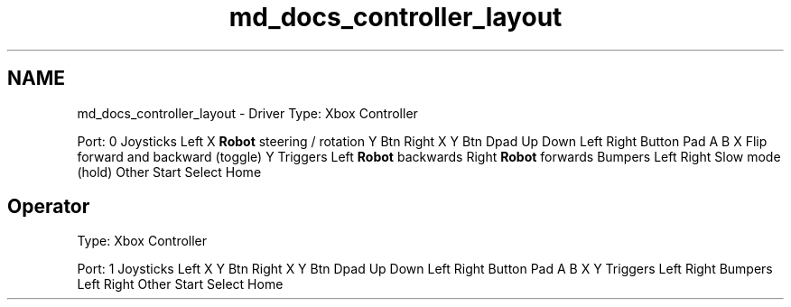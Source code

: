 .TH "md_docs_controller_layout" 3 "Fri Jan 11 2019" "DeepSpace" \" -*- nroff -*-
.ad l
.nh
.SH NAME
md_docs_controller_layout \- Driver 
Type: Xbox Controller
.PP
Port: 0 Joysticks  Left  X  \fBRobot\fP steering / rotation   Y  Btn  Right  X  Y  Btn  Dpad  Up  Down  Left  Right  Button Pad  A  B  X  Flip forward and backward (toggle)   Y  Triggers  Left  \fBRobot\fP backwards   Right  \fBRobot\fP forwards   Bumpers  Left  Right  Slow mode (hold)   Other  Start  Select  Home  
.SH "Operator"
.PP
.PP
Type: Xbox Controller
.PP
Port: 1 Joysticks  Left  X  Y  Btn  Right  X  Y  Btn  Dpad  Up  Down  Left  Right  Button Pad  A  B  X  Y  Triggers  Left  Right  Bumpers  Left  Right  Other  Start  Select  Home  
